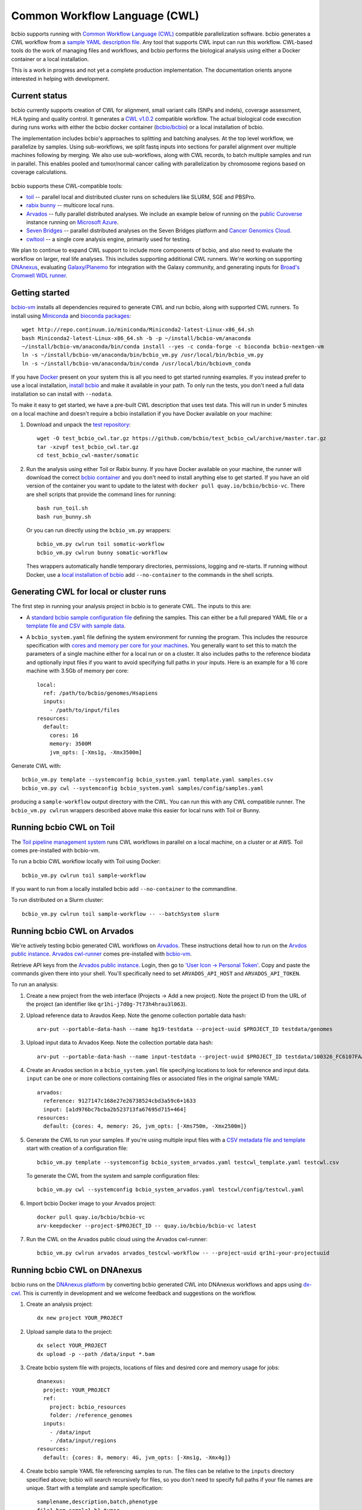 Common Workflow Language (CWL)
------------------------------

bcbio supports running with `Common Workflow Language (CWL)
<https://github.com/common-workflow-language/common-workflow-language>`_
compatible parallelization software. bcbio generates a CWL workflow from a
`sample YAML description file
<https://bcbio-nextgen.readthedocs.org/en/latest/contents/configuration.html>`_.
Any tool that supports CWL input can run this workflow. CWL-based tools do the
work of managing files and workflows, and bcbio performs the biological analysis
using either a Docker container or a local installation.

This is a work in progress and not yet a complete production implementation. The
documentation orients anyone interested in helping with development.

Current status
~~~~~~~~~~~~~~

bcbio currently supports creation of CWL for alignment, small variant
calls (SNPs and indels), coverage assessment, HLA typing and quality
control. It generates a `CWL v1.0.2 <http://www.commonwl.org/v1.0/>`_ compatible
workflow. The actual biological code execution during runs works with
either the bcbio docker container
(`bcbio/bcbio <https://hub.docker.com/r/bcbio/bcbio/>`_) or a local
installation of bcbio.

The implementation includes bcbio's approaches to splitting and batching
analyses. At the top level workflow, we parallelize by samples. Using
sub-workflows, we split fastq inputs into sections for parallel alignment over
multiple machines following by merging. We also use sub-workflows, along with
CWL records, to batch multiple samples and run in parallel. This enables pooled
and tumor/normal cancer calling with parallelization by chromosome regions based
on coverage calculations.

.. figure:: http://i.imgur.com/iyU8VIZ.png
   :width: 600
   :height: 700
   :align: center
   :alt: Variant calling overview

bcbio supports these CWL-compatible tools:

- `toil <https://github.com/BD2KGenomics/toil>`_ -- parallel local and
  distributed cluster runs on schedulers like SLURM, SGE and PBSPro.

- `rabix bunny <https://github.com/rabix/bunny>`_ -- multicore local runs.

- `Arvados <https://arvados.org/>`_ -- fully parallel distributed analyses. We
  include an example below of running on the `public Curoverse
  <https://cloud.curoverse.com/>`_ instance running on
  `Microsoft Azure <https://azure.microsoft.com>`_.

- `Seven Bridges <https://www.sevenbridges.com/>`_ -- parallel distributed
  analyses on the Seven Bridges platform and `Cancer Genomics Cloud
  <http://www.cancergenomicscloud.org/>`_.

- `cwltool <https://github.com/common-workflow-language/cwltool>`_ -- a single
  core analysis engine, primarily used for testing.

We plan to continue to expand CWL support to include more components of bcbio,
and also need to evaluate the workflow on larger, real life analyses. This
includes supporting additional CWL runners. We're working on supporting
`DNAnexus <https://www.dnanexus.com/>`_, evaluating `Galaxy/Planemo
<https://github.com/galaxyproject/planemo>`_ for integration with the Galaxy
community, and generating inputs for `Broad's Cromwell WDL runner
<http://gatkforums.broadinstitute.org/wdl/discussion/8454/feedback-on-initial-version-of-bcbio-wdl-converted-from-cwl>`_.

Getting started
~~~~~~~~~~~~~~~

`bcbio-vm <https://github.com/chapmanb/bcbio-nextgen-vm>`_ installs all
dependencies required to generate CWL and run bcbio, along with supported CWL
runners. To install using `Miniconda <http://conda.pydata.org/miniconda.html>`_
and `bioconda packages <https://bioconda.github.io/>`_::

    wget http://repo.continuum.io/miniconda/Miniconda2-latest-Linux-x86_64.sh
    bash Miniconda2-latest-Linux-x86_64.sh -b -p ~/install/bcbio-vm/anaconda
    ~/install/bcbio-vm/anaconda/bin/conda install --yes -c conda-forge -c bioconda bcbio-nextgen-vm
    ln -s ~/install/bcbio-vm/anaconda/bin/bcbio_vm.py /usr/local/bin/bcbio_vm.py
    ln -s ~/install/bcbio-vm/anaconda/bin/conda /usr/local/bin/bcbiovm_conda

If you have `Docker <https://www.docker.com/>`_ present on your system this is
all you need to get started running examples. If you instead prefer to use a
local installation, `install bcbio
<https://bcbio-nextgen.readthedocs.io/en/latest/contents/installation.html#automated>`_
and make it available in your path. To only run the tests, you don't need a full
data installation so can install with ``--nodata``.

To make it easy to get started, we have a pre-built CWL description that
uses test data. This will run in under 5 minutes on a local machine and
doesn't require a bcbio installation if you have Docker available on
your machine:

1. Download and unpack the `test repository <https://github.com/bcbio/test_bcbio_cwl>`_::

     wget -O test_bcbio_cwl.tar.gz https://github.com/bcbio/test_bcbio_cwl/archive/master.tar.gz
     tar -xzvpf test_bcbio_cwl.tar.gz
     cd test_bcbio_cwl-master/somatic

2. Run the analysis using either Toil or Rabix bunny. If you have Docker
   available on your machine, the runner will download the correct `bcbio
   container <https://github.com/bcbio/bcbio_docker>`_ and you don't need to
   install anything else to get started. If you have an old version of the
   container you want to update to the latest with ``docker pull
   quay.io/bcbio/bcbio-vc``. There are shell scripts that provide the command
   lines for running::

     bash run_toil.sh
     bash run_bunny.sh

   Or you can run directly using the ``bcbio_vm.py`` wrappers::

     bcbio_vm.py cwlrun toil somatic-workflow
     bcbio_vm.py cwlrun bunny somatic-workflow

   Thes wrappers automatically handle temporary directories, permissions,
   logging and re-starts. If running without Docker, use a `local installation of
   bcbio
   <https://bcbio-nextgen.readthedocs.org/en/latest/contents/installation.html>`_
   add ``--no-container`` to the commands in the shell scripts.

Generating CWL for local or cluster runs
~~~~~~~~~~~~~~~~~~~~~~~~~~~~~~~~~~~~~~~~

The first step in running your analysis project in bcbio is to generate CWL. The
inputs to this are:

- A `standard bcbio sample configuration file
  <https://bcbio-nextgen.readthedocs.io/en/latest/contents/configuration.html>`_
  defining the samples. This can either be a full prepared YAML file or a
  `template file and CSV with sample data <http://bcbio-nextgen.readthedocs.io/en/latest/contents/configuration.html#automated-sample-configuration>`_.

- A ``bcbio_system.yaml`` file defining the system environment for running the
  program. This includes the resource specification with `cores and memory per
  core for your machines
  <http://bcbio-nextgen.readthedocs.io/en/latest/contents/configuration.html#resources>`_.
  You generally want to set this to match the parameters of a single machine
  either for a local run or on a cluster. It also includes paths to the
  reference biodata and optionally input files if you want to avoid specifying
  full paths in your inputs. Here is an example for a 16 core machine with 3.5Gb
  of memory per core::

      local:
        ref: /path/to/bcbio/genomes/Hsapiens
        inputs:
          - /path/to/input/files
      resources:
        default:
          cores: 16
          memory: 3500M
          jvm_opts: [-Xms1g, -Xmx3500m]

Generate CWL with::

    bcbio_vm.py template --systemconfig bcbio_system.yaml template.yaml samples.csv
    bcbio_vm.py cwl --systemconfig bcbio_system.yaml samples/config/samples.yaml

producing a ``sample-workflow`` output directory with the CWL. You can run this
with any CWL compatible runner. The ``bcbio_vm.py cwlrun`` wrappers described
above make this easier for local runs with Toil or Bunny.

Running bcbio CWL on Toil
~~~~~~~~~~~~~~~~~~~~~~~~~

The `Toil pipeline management system <https://github.com/BD2KGenomics/toil>`_
runs CWL workflows in parallel on a local machine, on a cluster or at AWS.
Toil comes pre-installed with bcbio-vm.

To run a bcbio CWL workflow locally with Toil using Docker::

    bcbio_vm.py cwlrun toil sample-workflow

If you want to run from a locally installed bcbio add ``--no-container`` to the
commandline.

To run distributed on a Slurm cluster::

    bcbio_vm.py cwlrun toil sample-workflow -- --batchSystem slurm

Running bcbio CWL on Arvados
~~~~~~~~~~~~~~~~~~~~~~~~~~~~

We're actively testing bcbio generated CWL workflows on
`Arvados <https://arvados.org/>`_. These instructions detail how to run
on the `Arvdos public instance <https://cloud.curoverse.com/>`_.
`Arvados cwl-runner <https://github.com/curoverse/arvados>`_ comes
pre-installed with
`bcbio-vm <https://github.com/chapmanb/bcbio-nextgen-vm#installation>`_.

Retrieve API keys from the `Arvados public
instance <https://cloud.curoverse.com/>`_. Login, then go to `'User
Icon -> Personal Token' <https://cloud.curoverse.com/current_token>`_.
Copy and paste the commands given there into your shell. You'll
specifically need to set ``ARVADOS_API_HOST`` and ``ARVADOS_API_TOKEN``.

To run an analysis:

1. Create a new project from the web interface (Projects -> Add a new
   project). Note the project ID from the URL of the project (an
   identifier like ``qr1hi-j7d0g-7t73h4hrau3l063``).

2. Upload reference data to Aravdos Keep. Note the genome collection
   portable data hash::

     arv-put --portable-data-hash --name hg19-testdata --project-uuid $PROJECT_ID testdata/genomes

3. Upload input data to Arvados Keep. Note the collection portable data
   hash::

     arv-put --portable-data-hash --name input-testdata --project-uuid $PROJECT_ID testdata/100326_FC6107FAAXX testdata/automated testdata/reference_material

4. Create an Arvados section in a ``bcbio_system.yaml`` file specifying
   locations to look for reference and input data. ``input`` can be one or more
   collections containing files or associated files in the original sample YAML::

     arvados:
       reference: 9127147c168e27e26738524cbd3a59c6+1633
       input: [a1d976bc7bcba2b523713fa67695d715+464]
     resources:
       default: {cores: 4, memory: 2G, jvm_opts: [-Xms750m, -Xmx2500m]}

5. Generate the CWL to run your samples. If you're using multiple input
   files with a `CSV metadata file and template <https://bcbio-nextgen.readthedocs.org/en/latest/contents/configuration.html#automated-sample-configuration>`_
   start with creation of a configuration file::

     bcbio_vm.py template --systemconfig bcbio_system_arvados.yaml testcwl_template.yaml testcwl.csv

   To generate the CWL from the system and sample configuration files::

     bcbio_vm.py cwl --systemconfig bcbio_system_arvados.yaml testcwl/config/testcwl.yaml

6. Import bcbio Docker image to your Arvados project::

     docker pull quay.io/bcbio/bcbio-vc
     arv-keepdocker --project-$PROJECT_ID -- quay.io/bcbio/bcbio-vc latest

7. Run the CWL on the Arvados public cloud using the Arvados cwl-runner::

     bcbio_vm.py cwlrun arvados arvados_testcwl-workflow -- --project-uuid qr1hi-your-projectuuid

Running bcbio CWL on DNAnexus
~~~~~~~~~~~~~~~~~~~~~~~~~~~~~

bcbio runs on the `DNAnexus platform <https://www.dnanexus.com/>`_ by converting
bcbio generated CWL into DNAnexus workflows and apps using
`dx-cwl <https://github.com/dnanexus/dx-cwl>`_. This is currently in development
and we welcome feedback and suggestions on the workflow.

1. Create an analysis project::

     dx new project YOUR_PROJECT

2. Upload sample data to the project::

     dx select YOUR_PROJECT
     dx upload -p --path /data/input *.bam

3. Create bcbio system file with projects, locations of files and
   desired core and memory usage for jobs::

     dnanexus:
       project: YOUR_PROJECT
       ref:
         project: bcbio_resources
         folder: /reference_genomes
       inputs:
         - /data/input
         - /data/input/regions
     resources:
       default: {cores: 8, memory: 4G, jvm_opts: [-Xms1g, -Xmx4g]}

4. Create bcbio sample YAML file referencing samples to run. The files can be
   relative to the ``inputs`` directory specified above; bcbio will search
   recursively for files, so you don't need to specify full paths if your file
   names are unique. Start with a template and sample specification::

       samplename,description,batch,phenotype
       file1.bam,sample1,b1,tumor
       file2.bam,sample2,b1,normal
       file3.bam,sample3,b2,tumor
       file4.bam,sample4,b2,normal

5. Follow the :ref:`automated-sample-config` workflow to generate a full configuration::

       bcbio_vm.py template --systemconfig bcbio_system-dnanexus.yaml your-template.yaml YOUR_PROJECT.csv

6. Generate a CWL description of the workflow from the full generated configuration::

       bcbio_vm.py cwl --systemconfig bcbio_system-dnanexus.yaml YOUR_PROJECT/config/YOUR_PROJECT.yaml

7. Determine project information and login credentials. You'll want to note the
   ``Auth token used`` and ``Current workspace`` project ID::

       dx env

8. Compile the CWL workflow into a DNAnexus workflow::

       dx-cwl compile-workflow YOUR_PROJECT-workflow/main-YOUR_PROJECT.cwl --project PROJECT_ID --token AUTH_TOKEN

9. Upload sample information from generated CWL and run workflow::

       dx upload -p --path /YOUR_PROJECT-workflow YOUR_PROJECT-workflow/main-YOUR_PROJECT-samples.json
       dx-cwl run-workflow /dx-cwl-run/main-YOUR_PROJECT/main-YOUR_PROJECT \
              /YOUR_PROJECT-workflow/main-YOUR_PROJECT-samples.json \
              --project PROJECT_ID --token AUTH_TOKEN

The workflow runs as a standard DNAnexus workflow and you can monitor through
the command line (with ``dx find executions -n 1`` and ``dx watch``) or the web interface
(``Monitor`` tab).

Development notes
~~~~~~~~~~~~~~~~~

bcbio generates a common workflow language description. Internally,
bcbio represents the files and information related to processing as `a
comprehensive
dictionary <https://bcbio-nextgen.readthedocs.org/en/latest/contents/code.html#data>`_.
This world object describes the state of a run and associated files, and
new processing steps update or add information to it. The world object
is roughly equivalent to CWL's JSON-based input object, but CWL enforces
additional annotations to identify files and models new inputs/outputs
at each step. The work in bcbio is to move from our laissez-faire
approach to the more structured CWL model.

The generated CWL workflow is in ``run_info-cwl-workflow``:

-  ``main-*.cwl`` -- the top level CWL file describing the workflow
   steps
-  ``main*-samples.json`` -- the flattened bcbio world structure
   represented as CWL inputs
-  ``wf-*.cwl`` -- CWL sub-workflows, describing sample level parallel
   processing of a section of the workflow, with potential internal
   parallelization.
-  ``steps/*.cwl`` -- CWL descriptions of sections of code run inside
   bcbio. Each of these are potential parallelization points and make up
   the nodes in the workflow.

To help with defining the outputs at each step, there is a
``WorldWatcher`` object that can output changed files and world
dictionary objects between steps in the pipeline when running a bcbio in
the standard way. The `variant
pipeline <https://github.com/chapmanb/bcbio-nextgen/blob/master/bcbio/pipeline/main.py>`_
has examples using it. This is useful when preparing the CWL definitions
of inputs and outputs for new steps in the `bcbio CWL step
definitions <https://github.com/chapmanb/bcbio-nextgen/blob/master/bcbio/cwl/workflow.py>`_.

ToDo
~~~~

-  Support the full variant calling workflow with additional steps like
   ensemble calling, structural variation, heterogeneity detection and
   disambiguation.

-  Port RNA-seq and small RNA workflows to CWL.

-  Replace the custom python code in the `bcbio step
   definitions <https://github.com/chapmanb/bcbio-nextgen/blob/master/bcbio/cwl/defs.py>`_
   with a higher level DSL in YAML we can parse and translate to CWL.

